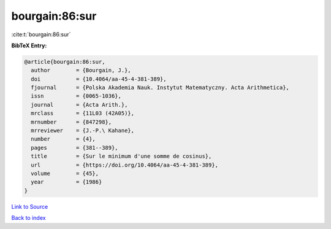 bourgain:86:sur
===============

:cite:t:`bourgain:86:sur`

**BibTeX Entry:**

.. code-block:: bibtex

   @article{bourgain:86:sur,
     author        = {Bourgain, J.},
     doi           = {10.4064/aa-45-4-381-389},
     fjournal      = {Polska Akademia Nauk. Instytut Matematyczny. Acta Arithmetica},
     issn          = {0065-1036},
     journal       = {Acta Arith.},
     mrclass       = {11L03 (42A05)},
     mrnumber      = {847298},
     mrreviewer    = {J.-P.\ Kahane},
     number        = {4},
     pages         = {381--389},
     title         = {Sur le minimum d'une somme de cosinus},
     url           = {https://doi.org/10.4064/aa-45-4-381-389},
     volume        = {45},
     year          = {1986}
   }

`Link to Source <https://doi.org/10.4064/aa-45-4-381-389},>`_


`Back to index <../By-Cite-Keys.html>`_
